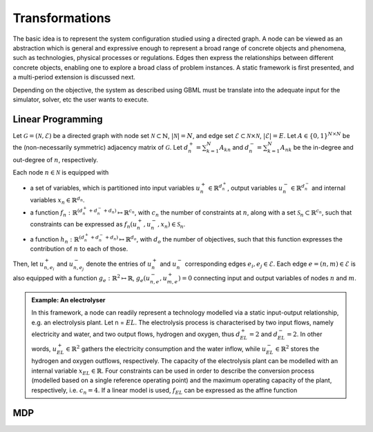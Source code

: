 Transformations
===============

The basic idea is to represent the system configuration studied using a directed graph. A node can be viewed as an abstraction which is general and expressive enough to represent a broad range of concrete objects and phenomena, such as technologies, physical processes or regulations. Edges then express the relationships between different concrete objects, enabling one to explore a broad class of problem instances. A static framework is first presented, and a multi-period extension is discussed next.

Depending on the objective, the system as described using GBML must be translate into the adequate input for the simulator, solver, etc the user wants to execute.

Linear Programming
------------------

Let :math:`\mathcal{G} = (\mathcal{N}, \mathcal{E})` be a directed graph with node set :math:`\mathcal{N} \subset \mathbb{N}`, :math:`|\mathcal{N}| = N`, and edge set :math:`\mathcal{E} \subset \mathcal{N} \times \mathcal{N}`, :math:`|\mathcal{E}| = E`. Let :math:`A \in \{0, 1\}^{N \times N}` be the (non-necessarily symmetric) adjacency matrix of :math:`\mathcal{G}`. Let :math:`d_n^+ = \sum_{k = 1}^N A_{kn}` and :math:`d_n^- = \sum_{k = 1}^N A_{nk}` be the in-degree and out-degree of :math:`n`, respectively. 

Each node :math:`n \in \mathcal{N}` is equipped with

* a set of variables, which is partitioned into input variables :math:`u_n^+ \in \mathbb{R}^{d_n^+}`, output variables :math:`u_n^- \in \mathbb{R}^{d_n^-}` and internal variables :math:`x_n \in \mathbb{R}^{d_n}`.
* a function :math:`f_n: \mathbb{R}^{(d_n^+ + d_n^- + d_n)} \mapsto \mathbb{R}^{c_n}`, with :math:`c_n` the number of constraints at :math:`n`, along with a set :math:`\mathcal{S}_n \subset \mathbb{R}^{c_n}`, such that constraints can be expressed as :math:`f_n(u_n^+, u_n^-, x_n) \in \mathcal{S}_n`. 
* a function :math:`h_n: \mathbb{R}^{(d_n^+ + d_n^- + d_n)} \mapsto \mathbb{R}^{d_o}`, with :math:`d_o` the number of objectives, such that this function expresses the contribution of :math:`n` to each of those.

Then, let :math:`u_{n, e_i}^+` and :math:`u_{n, e_j}^-` denote the entries of :math:`u_n^+` and :math:`u_n^-` corresponding edges :math:`e_i, e_j \in \mathcal{E}`. Each edge :math:`e = (n, m) \in \mathcal{E}` is also equipped with a function :math:`g_e:\mathbb{R}^2 \mapsto \mathbb{R}`, :math:`g_e(u_{n, e}^-, u_{m, e}^+) = 0` connecting input and output variables of nodes :math:`n` and :math:`m`.

.. admonition:: Example: An electrolyser

    In this framework, a node can readily represent a technology modelled via a static input-output relationship, e.g. an electrolysis plant. Let n = :math:`EL`. The electrolysis process is characterised by two input flows, namely electricity and water, and two output flows, hydrogen and oxygen, thus :math:`d_{EL}^+ = 2` and :math:`d_{EL}^- = 2`. In other words, :math:`u_{EL}^+ \in \mathbb{R}^2` gathers the electricity consumption and the water inflow, while :math:`u_{EL}^- \in \mathbb{R}^2` stores the hydrogen and oxygen outflows, respectively. The capacity of the electrolysis plant can be modelled with an internal variable :math:`x_{EL} \in \mathbb{R}`. Four constraints can be used in order to describe the conversion process (modelled based on a single reference operating point) and the maximum operating capacity of the plant, respectively, i.e. :math:`c_n = 4`. If a linear model is used, :math:`f_{EL}` can be expressed as the affine function









MDP
---
